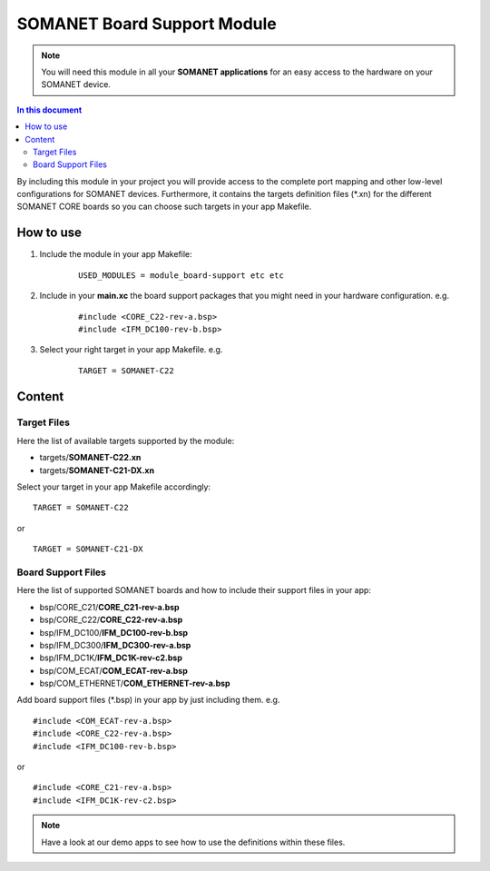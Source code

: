 .. _somanet_board_support_module:

=============================
SOMANET Board Support Module
=============================

.. note:: You will need this module in all your **SOMANET applications** for an easy access to the hardware on your SOMANET device. 

.. contents:: In this document
    :backlinks: none
    :depth: 3

By including this module in your project you will provide access to the complete port mapping and other low-level configurations for SOMANET devices.
Furthermore, it contains the targets definition files (\*.xn) for the different SOMANET CORE boards so you can choose such targets in your app Makefile.
 
How to use
==========

1. Include the module in your app Makefile:

	::

		USED_MODULES = module_board-support etc etc


2. Include in your **main.xc** the board support packages that you might need in your hardware configuration. e.g.

	::

		#include <CORE_C22-rev-a.bsp>
		#include <IFM_DC100-rev-b.bsp>

3. Select your right target in your app Makefile. e.g.

	::

		TARGET = SOMANET-C22
       

Content
=======

Target Files
-------------

Here the list of available targets supported by the module: 

* targets/**SOMANET-C22.xn**
* targets/**SOMANET-C21-DX.xn**

Select your target in your app Makefile accordingly:

::

 TARGET = SOMANET-C22

or

::

 TARGET = SOMANET-C21-DX

Board Support Files
-------------------
Here the list of supported SOMANET boards and how to include their support files in your app:

* bsp/CORE_C21/**CORE_C21-rev-a.bsp**
* bsp/CORE_C22/**CORE_C22-rev-a.bsp**


* bsp/IFM_DC100/**IFM_DC100-rev-b.bsp**
* bsp/IFM_DC300/**IFM_DC300-rev-a.bsp**
* bsp/IFM_DC1K/**IFM_DC1K-rev-c2.bsp**


* bsp/COM_ECAT/**COM_ECAT-rev-a.bsp**
* bsp/COM_ETHERNET/**COM_ETHERNET-rev-a.bsp**

Add board support files (\*.bsp) in your app by just including them. e.g.

::

	#include <COM_ECAT-rev-a.bsp>
	#include <CORE_C22-rev-a.bsp>
	#include <IFM_DC100-rev-b.bsp>

or

::

	#include <CORE_C21-rev-a.bsp>
	#include <IFM_DC1K-rev-c2.bsp>


.. note:: Have a look at our demo apps to see how to use the definitions within these files. 

